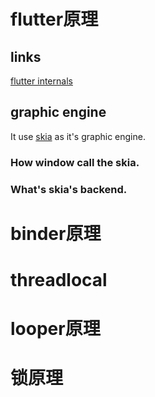 * flutter原理
** links
[[https://www.didierboelens.com/2019/09/flutter-internals/][flutter internals]]

** graphic engine
It use [[https://skia.org/user/download][skia]] as it's graphic engine.
*** How window call the skia.

*** What's skia's backend.

* binder原理
* threadlocal
* looper原理
* 锁原理
